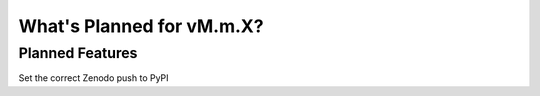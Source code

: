 .. _whatsnew-planned:

**************************
What's Planned for vM.m.X?
**************************

Planned Features
----------------

Set the correct Zenodo
push to PyPI
